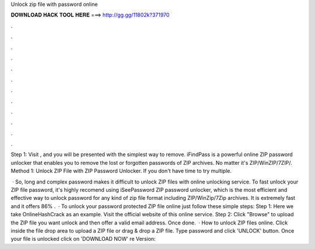 Unlock zip file with password online



𝐃𝐎𝐖𝐍𝐋𝐎𝐀𝐃 𝐇𝐀𝐂𝐊 𝐓𝐎𝐎𝐋 𝐇𝐄𝐑𝐄 ===> http://gg.gg/11802k?371970



.



.



.



.



.



.



.



.



.



.



.



.

Step 1: Visit , and you will be presented with the simplest way to remove. iFindPass is a powerful online ZIP password unlocker that enables you to remove the lost or forgotten passwords of ZIP archives. No matter it's ZIP/WinZIP/7ZIP/. Method 1: Unlock ZIP File with ZIP Password Unlocker. If you don't have time to try multiple.

 · So, long and complex password makes it difficult to unlock ZIP files with online unlocking service. To fast unlock your ZIP file password, it's highly recomend using iSeePassword ZIP password unlocker, which is the most efficient and effective way to unlock password for any kind of zip file format including ZIP/WinZip/7Zip archives. It is extremely fast and it offers 86% .  · To unlock your password protected ZIP file online just follow these simple steps: Step 1: Here we take OnlineHashCrack as an example. Visit the official website of this online service. Step 2: Click "Browse" to upload the ZIP file you want unlock and then offer a valid email address. Once done.  · How to unlock ZIP files online. Click inside the file drop area to upload a ZIP file or drag & drop a ZIP file. Type password and click 'UNLOCK' button. Once your file is unlocked click on 'DOWNLOAD NOW' re Version: 
